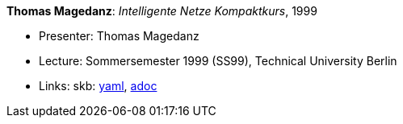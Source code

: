 //
// This file was generated by SKB-Dashboard, task 'lib-yaml2src'
// - on Tuesday November  6 at 20:44:43
// - skb-dashboard: https://www.github.com/vdmeer/skb-dashboard
//

*Thomas Magedanz*: _Intelligente Netze Kompaktkurs_, 1999

* Presenter: Thomas Magedanz
* Lecture: Sommersemester 1999 (SS99), Technical University Berlin
* Links:
      skb:
        https://github.com/vdmeer/skb/tree/master/data/library/talks/lecture-notes/1990/magedanz-1999-in-tub.yaml[yaml],
        https://github.com/vdmeer/skb/tree/master/data/library/talks/lecture-notes/1990/magedanz-1999-in-tub.adoc[adoc]

